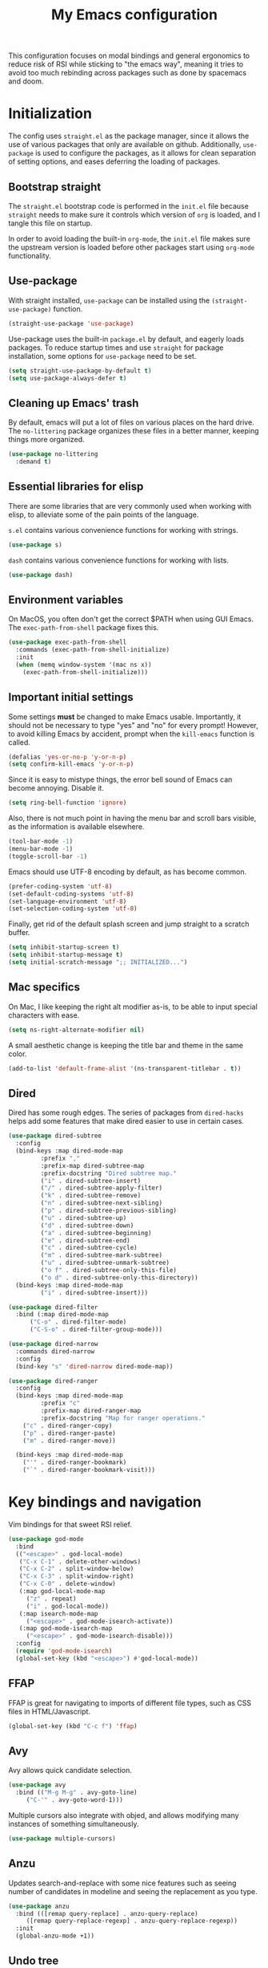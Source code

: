 #+TITLE: My Emacs configuration
#+PROPERTY: tangle "init.el"
#+PROPERTY: header-args :results silent :noweb yes

This configuration focuses on modal bindings and general ergonomics to reduce
risk of RSI while sticking to "the emacs way", meaning it tries to avoid too
much rebinding across packages such as done by spacemacs and doom.

* Initialization

The config uses ~straight.el~ as the package manager, since it allows the use of
various packages that only are available on github. Additionally, ~use-package~ is
used to configure the packages, as it allows for clean separation of setting
options, and eases deferring the loading of packages.

** Bootstrap straight

The ~straight.el~ bootstrap code is performed in the ~init.el~ file because ~straight~
needs to make sure it controls which version of ~org~ is loaded, and I tangle this
file on startup.

In order to avoid loading the built-in ~org-mode~, the ~init.el~ file makes sure the
upstream version is loaded before other packages start using ~org-mode~
functionality.

** Use-package

With straight installed, ~use-package~ can be installed using the
~(straight-use-package)~ function.

#+BEGIN_SRC emacs-lisp
  (straight-use-package 'use-package)
#+END_SRC

Use-package uses the built-in ~package.el~ by default, and eagerly loads packages.
To reduce startup times and use ~straight~ for package installation, some options
for ~use-package~ need to be set.

#+BEGIN_SRC emacs-lisp
  (setq straight-use-package-by-default t)
  (setq use-package-always-defer t)
#+END_SRC

** Cleaning up Emacs' trash

By default, emacs will put a lot of files on various places on the hard drive.
The ~no-littering~ package organizes these files in a better manner, keeping
things more organized.

#+BEGIN_SRC emacs-lisp
  (use-package no-littering
    :demand t)
#+END_SRC

** Essential libraries for elisp

There are some libraries that are very commonly used when working with elisp, to
alleviate some of the pain points of the language.

~s.el~ contains various convenience functions for working with strings.

#+BEGIN_SRC emacs-lisp
  (use-package s)
#+END_SRC

~dash~ contains various convenience functions for working with lists.

#+BEGIN_SRC emacs-lisp
  (use-package dash)
#+END_SRC

** Environment variables

On MacOS, you often don't get the correct $PATH when using GUI Emacs. The
~exec-path-from-shell~ package fixes this.

#+begin_src emacs-lisp
  (use-package exec-path-from-shell
    :commands (exec-path-from-shell-initialize)
    :init
    (when (memq window-system '(mac ns x))
      (exec-path-from-shell-initialize)))
#+end_src

** Important initial settings

Some settings *must* be changed to make Emacs usable. Importantly, it should not
be necessary to type "yes" and "no" for every prompt!  However, to avoid killing
Emacs by accident, prompt when the ~kill-emacs~ function is called.

#+BEGIN_SRC emacs-lisp
  (defalias 'yes-or-no-p 'y-or-n-p)
  (setq confirm-kill-emacs 'y-or-n-p)
#+END_SRC

Since it is easy to mistype things, the error bell sound of Emacs can become
annoying.  Disable it.

#+BEGIN_SRC emacs-lisp
  (setq ring-bell-function 'ignore)
#+END_SRC

Also, there is not much point in having the menu bar and scroll bars visible, as
the information is available elsewhere.

#+BEGIN_SRC emacs-lisp
  (tool-bar-mode -1)
  (menu-bar-mode -1)
  (toggle-scroll-bar -1)
#+END_SRC

Emacs should use UTF-8 encoding by default, as has become common.
#+begin_src emacs-lisp
  (prefer-coding-system 'utf-8)
  (set-default-coding-systems 'utf-8)
  (set-language-environment 'utf-8)
  (set-selection-coding-system 'utf-8)
#+end_src

Finally, get rid of the default splash screen and jump straight to a scratch
buffer.

#+begin_src emacs-lisp
  (setq inhibit-startup-screen t)
  (setq inhibit-startup-message t)
  (setq initial-scratch-message ";; INITIALIZED...")
#+end_src

** Mac specifics

On Mac, I like keeping the right alt modifier as-is, to be able to input special
characters with ease.

#+begin_src emacs-lisp
  (setq ns-right-alternate-modifier nil)
#+end_src

A small aesthetic change is keeping the title bar and theme in the same color.

#+begin_src emacs-lisp
  (add-to-list 'default-frame-alist '(ns-transparent-titlebar . t))
#+end_src

** Dired

Dired has some rough edges. The series of packages from ~dired-hacks~ helps add some
features that make dired easier to use in certain cases.

#+begin_src emacs-lisp
  (use-package dired-subtree
    :config
    (bind-keys :map dired-mode-map
	       :prefix ","
	       :prefix-map dired-subtree-map
	       :prefix-docstring "Dired subtree map."
	       ("i" . dired-subtree-insert)
	       ("/" . dired-subtree-apply-filter)
	       ("k" . dired-subtree-remove)
	       ("n" . dired-subtree-next-sibling)
	       ("p" . dired-subtree-previous-sibling)
	       ("u" . dired-subtree-up)
	       ("d" . dired-subtree-down)
	       ("a" . dired-subtree-beginning)
	       ("e" . dired-subtree-end)
	       ("c" . dired-subtree-cycle)
	       ("m" . dired-subtree-mark-subtree)
	       ("u" . dired-subtree-unmark-subtree)
	       ("o f" . dired-subtree-only-this-file)
	       ("o d" . dired-subtree-only-this-directory))
    (bind-keys :map dired-mode-map
	       ("i" . dired-subtree-insert)))

  (use-package dired-filter
    :bind (:map dired-mode-map
		("C-o" . dired-filter-mode)
		("C-S-o" . dired-filter-group-mode)))

  (use-package dired-narrow
    :commands dired-narrow
    :config
    (bind-key "s" 'dired-narrow dired-mode-map))

  (use-package dired-ranger
    :config
    (bind-keys :map dired-mode-map
	       :prefix "c"
	       :prefix-map dired-ranger-map
	       :prefix-docstring "Map for ranger operations."
      ("c" . dired-ranger-copy)
      ("p" . dired-ranger-paste)
      ("m" . dired-ranger-move))

    (bind-keys :map dired-mode-map
      ("'" . dired-ranger-bookmark)
      ("`" . dired-ranger-bookmark-visit)))
#+end_src

* Key bindings and navigation

Vim bindings for that sweet RSI relief.

#+begin_src emacs-lisp
  (use-package god-mode
    :bind
    (("<escape>" . god-local-mode)
     ("C-x C-1" . delete-other-windows)
     ("C-x C-2" . split-window-below)
     ("C-x C-3" . split-window-right)
     ("C-x C-0" . delete-window)
     (:map god-local-mode-map
	   ("z" . repeat)
	   ("i" . god-local-mode))
     (:map isearch-mode-map
	   ("<escape>" . god-mode-isearch-activate))
     (:map god-mode-isearch-map
	   ("<escape>" . god-mode-isearch-disable)))
    :config
    (require 'god-mode-isearch)
    (global-set-key (kbd "<escape>") #'god-local-mode))
#+END_src

** FFAP

FFAP is great for navigating to imports of different file types, such as CSS
files in HTML/Javascript.

#+begin_src emacs-lisp
  (global-set-key (kbd "C-c f") 'ffap)
#+end_src

** Avy

Avy allows quick candidate selection.
#+begin_src emacs-lisp
  (use-package avy
    :bind (("M-g M-g" . avy-goto-line)
	   ("C-'" . avy-goto-word-1)))
#+end_src

Multiple cursors also integrate with objed, and allows modifying many instances
of something simultaneously.
#+begin_src emacs-lisp
  (use-package multiple-cursors)
#+end_src

** Anzu

Updates search-and-replace with some nice features such as seeing number of
candidates in modeline and seeing the replacement as you type.

#+begin_src emacs-lisp
  (use-package anzu
    :bind (([remap query-replace] . anzu-query-replace)
	   ([remap query-replace-regexp] . anzu-query-replace-regexp))
    :init
    (global-anzu-mode +1))
#+end_src

** Undo tree

Undo tree is perfect when making mistakes.

#+begin_src emacs-lisp
  (use-package undo-tree
    :init
    (global-undo-tree-mode))
#+end_src

** Completion framework

Helm.

#+begin_src emacs-lisp
  (use-package helm
    :bind
    (("M-x" . helm-M-x)
     ("C-x C-f" . helm-find-files)
     ("C-x b" . helm-mini))
    :config
    (helm-mode 1))

  (use-package helm-rg
    :bind
    ("C-c r" . helm-rg))
#+end_src

** Imenu

IMenu is a useful, built-in navigation tool for many modes, but is unbound. Bind to ~M-i~, since that's only used for indentation by default.
#+begin_src emacs-lisp
  (bind-key "M-i" 'imenu)
#+end_src

However, IMenu will often require navigating through multiple menus. Since I
have fuzzy completion it's better if the list of IMenu entries can be searched
in its entirety. The ~flimenu~ package flattens the ~imenu~ so this works.

#+begin_src emacs-lisp
  (use-package flimenu
    :hook (after-init . flimenu-global-mode))
#+end_src

** IBuffer

Similar to IMenu, IBuffer is a nice built-in replacement for ~list-buffers~

#+begin_src emacs-lisp
(bind-key "C-x C-b" 'ibuffer)
#+end_src

IBuffer-vc automatically creates filter groups for VC folders.
#+begin_src emacs-lisp
  (use-package ibuffer-vc
    :hook (ibuffer . (lambda ()
		       (ibuffer-vc-set-filter-groups-by-vc-root)
		       (unless (eq ibuffer-sorting-mode 'alphabetic)
			 (ibuffer-do-sort-by-alphabetic)))))
#+end_src

** Crux

  The Crux package contains a bunch of useful shortcuts.

#+begin_src emacs-lisp
  (use-package crux
    :bind (("C-c o" . crux-open-with)
	   ("C-^" . crux-top-join-line)
	   ("C-c n" . crux-cleanup-buffer-or-region)
	   ("C-c u" . crux-view-url)
	   ("C-c e" . crux-eval-and-replace)
	   ("C-x 4 t" . crux-transpose-windows)
	   ("C-c k" . crux-kill-other-buffers)
	   ("C-c D" . crux-delete-file-and-buffer)))
#+end_src

** Kill ring navigation

It can be a hassle to navigate the kill ring manually (~C-y M-y M-y M-y~
etc.). =browse-kill-ring= brings up the kill ring as a navigable buffer for easier
candidate selection.

#+begin_src emacs-lisp
  (use-package browse-kill-ring
    :bind (("M-y" . browse-kill-ring)
	   (:map browse-kill-ring-mode-map
		 ("j" . browse-kill-ring-forward)
		 ("k" . browse-kill-ring-previous))))
 #+end_src

* Looks and layout

** Theme and fonts
#+begin_src emacs-lisp
    (use-package modus-operandi-theme
      :init
      (load-theme 'modus-operandi t))
#+end_src

Jetbrains Mono is a great coding font; clear to read and with enough of a
personal look to make it fun.

#+BEGIN_SRC emacs-lisp
  (set-face-attribute 'default nil :family "JuliaMono" :height 100)
  (set-face-attribute 'fixed-pitch nil :family "JuliaMono" :height 100)
  (set-face-attribute 'variable-pitch nil :family "JuliaMono" :height 100)
#+END_SRC

** Modeline

Push some elements to the right on the modeline, so it looks more balanced.

#+begin_src emacs-lisp
  (defun mode-line-fill (reserve)
    "Return empty space using FACE and leaving RESERVE space on the right."
    (unless reserve
      (setq reserve 20))
    (when (and window-system (eq 'right (get-scroll-bar-mode)))
      (setq reserve (- reserve 3)))
    (propertize " "
		'display `((space :align-to (- (+ right right-fringe right-margin) ,reserve)))))
#+end_src

The minions package gathers minor modes together in a nice manner
#+begin_src emacs-lisp
  (use-package minions
    :init
    (minions-mode)
    (setq-default mode-line-format (list
				    "%e"
				    mode-line-front-space
				    mode-line-mule-info
				    mode-line-client
				    mode-line-modified
				    mode-line-remote
				    mode-line-frame-identification
				    mode-line-buffer-identification
				    "   "
				    mode-line-position
				    vc-mode
				    minions-mode-line-modes
				    '(:eval (mode-line-fill (+ (length (format-mode-line mode-line-misc-info)) 3)))
				    mode-line-misc-info))
    )
#+end_src

I like seeing the current time when I'm working, as I often run Emacs in
full-screen mode. I don't need to see my computer's load level, so that is
hidden.

#+begin_src emacs-lisp
  (setq display-time-default-load-average nil)
  (setq display-time-format " %k:%M")
  (display-time-mode 1)
#+end_src

To make it clearer whether I'm in God mode or not, the mode line should change
color when god mode is active. Additionally, the cursor should change into a
line.
#+begin_src emacs-lisp
  (defun my-god-mode-update-cursor ()
      (setq cursor-type (if (or god-local-mode buffer-read-only)
			  'box
			  'bar)))
  (add-hook 'god-mode-enabled-hook #'my-god-mode-update-cursor)
  (add-hook 'god-mode-disabled-hook #'my-god-mode-update-cursor)

  (defun my-god-mode-enabled-modeline () 
      (set-face-background 'mode-line "#d7d7d7"))
  (defun my-god-mode-disabled-modeline () 
      (set-face-background 'mode-line "#fff1c9"))
  (add-hook 'god-mode-enabled-hook #'my-god-mode-enabled-modeline)
  (add-hook 'god-mode-disabled-hook #'my-god-mode-disabled-modeline)
#+end_src

** Rainbow delimiters

Rainbow delimiters make it easier to spot nesting of parentheses etc.
#+begin_src emacs-lisp
  (use-package rainbow-delimiters
    :hook (prog-mode . rainbow-delimiters-mode))
#+end_src


** Icons

Iconography allows quickly identifying information about an object. For
instance, files are easier to identify when their file type is shown as an
icon. The ~all-the-icons~ family of packages enables icons for various emacs
modes.

The base package.
#+BEGIN_SRC emacs-lisp
  (use-package all-the-icons)
#+END_SRC

Integration with Dired, which displays file types as an icon.

#+BEGIN_SRC emacs-lisp
  (use-package all-the-icons-dired
    :hook (dired-mode . all-the-icons-dired-mode))
#+END_SRC

IBuffer can also display file types of buffers using all-the-icons.

#+BEGIN_SRC emacs-lisp
  (use-package all-the-icons-ibuffer
    :init
    (all-the-icons-ibuffer-mode 1))
#+END_SRC

*** Font caches

Emacs may render icons slowly due to the way fonts are cached.  Performance can
be increased by not compacting font caches, at the cost of some RAM.

#+BEGIN_SRC emacs-lisp
  (setq inhibit-compacting-font-caches t)
#+END_SRC

** Showing key bindings

~which-key~ displays the key bindings available for a hotkey after a
short while. This helps discoverability immensely.

#+BEGIN_SRC emacs-lisp
  (use-package which-key
    :init
    (which-key-mode))
#+END_SRC

** Layout

When writing prose, I want the layout be as distraction-free as
possible. Olivetti-mode supports this with minimal fuzz. Olivetti defaults to a
width of 70, which is a tad too narrow for my taste, so it is raised to 80.

#+BEGIN_SRC emacs-lisp
  (use-package olivetti
    :hook (text-mode . olivetti-mode)
    :custom
    (olivetti-body-width 82))
#+END_SRC

Emacs is commonly used maximized. Default to maximizing Emacs on startup.

#+begin_src emacs-lisp
  (add-to-list 'default-frame-alist '(fullscreen . maximized))
#+end_src

* Windows, projects, and buffers

Emacs comes with ~winner-mode~, which allows navigating to old window layouts.
Great if you accidentally close your windows!

#+BEGIN_SRC emacs-lisp
  (winner-mode 1)
#+END_SRC

** Project management

Done by the built-in ~project.el~. I use Magit instead of the built-in VC-mode and
ripgrep for search, so bind those commands.

#+begin_src emacs-lisp
  (use-package project
    :straight nil
    :init
    (add-to-list 'project-switch-commands '(?\m "Magit" magit-status))
    (add-to-list 'project-switch-commands '(?r "Ripgrep" deadgrep)))
#+end_src

** Windows

The ~ace-window~ package is great for jumping between windows.  The [[https://github.com/abo-abo/ace-window#change-the-action-midway][dispatch keys]]
are very useful!

#+BEGIN_SRC emacs-lisp
  (use-package ace-window
    :bind ("M-o" . ace-window))
#+END_SRC

** File system

Dired is great for generic movement around the file system, as well as generic
options such as copying and renaming files across folders. However, it defaults
to displaying too much information, and feels cluttered. Disable this extra
information. If needed, it is available under the ~(~ key.

#+begin_src emacs-lisp
  (use-package dired
    :straight nil
    :ensure nil
    :hook (dired-mode . dired-hide-details-mode))
#+end_src

* Prose and life management

By default, text should auto-fill to 80 characters. This makes it easier to work
with olivetti, and makes vertical splits much more comfortable.

#+BEGIN_SRC emacs-lisp
  (setq-default fill-column 80)
  (add-hook 'text-mode-hook 'auto-fill-mode)
#+END_SRC

** Org mode

Instead of indenting all text to match the header, I like only indenting the
header, so that I have more horizontal characters for each line.

#+BEGIN_SRC emacs-lisp
  (setq org-indent-indentation-per-level 1)
  (setq org-adapt-indentation nil)
#+END_SRC

The leading stars in headers can be visually noisy for very nested documents, so
they are disabled. ~org-bullets-mode~ is another option, but has been causing
slowdowns for some larger org documents.

#+BEGIN_SRC emacs-lisp
  (setq org-hide-leading-stars 't)
#+END_SRC

Org has a tendency to do weird stuff with whitespace when toggling
headings. Disable this behavior. Also, display the spacing between headings even
when they are closed.

#+BEGIN_SRC emacs-lisp
  (setq org-cycle-separator-lines 1)
  (customize-set-variable 'org-blank-before-new-entry
			  '((heading . nil)
			    (plain-list-item . nil)))
#+END_SRC

*** The agenda

The org files needed for my agenda is available in my Dropbox folder.

#+begin_src emacs-lisp
  (setq my/org-agenda-dir "~/Dropbox/orgfiles/")
#+end_src

#+begin_src emacs-lisp
  (setq org-directory my/org-agenda-dir
	org-agenda-files (concat user-emacs-directory "agenda-files"))
#+end_src

Org capture requires capture templates to be the most useful.

#+begin_src emacs-lisp
  (setq org-capture-templates
	`(("i" "inbox" entry (file ,(concat my/org-agenda-dir "inbox.org"))
	   "* TODO %?")))
#+end_src

Org agenda is nice for seeing an overview of the state of various org files at
once. Set it up so it shows my todos from various files.

#+begin_src emacs-lisp
  (setq my/org-agenda-todo-view
	`(" " "Agenda"
	  ((agenda ""
		   ((org-agenda-span 'day)
		    (org-deadline-warning-days 365)))
	   (todo "TODO"
		 ((org-agenda-overriding-header "Inbox")
		  (org-agenda-files '(,(concat my/org-agenda-dir "inbox.org")))))
	   (todo "TODO"
		 ((org-agenda-overriding-header "Eposter")
		  (org-agenda-files '(,(concat my/org-agenda-dir "emails.org")))))
	   (todo "NEXT"
		 ((org-agenda-overriding-header "In Progress")
		  (org-agenda-files '(,(concat my/org-agenda-dir "someday.org")
				      ,(concat my/org-agenda-dir "projects.org")
				      ,(concat my/org-agenda-dir "next.org")))
		  ))
	   (todo "TODO"
		 ((org-agenda-overriding-header "Prosjekter")
		  (org-agenda-files '(,(concat my/org-agenda-dir "projects.org")))
		  ))
	   (todo "TODO"
		 ((org-agenda-overriding-header "Enkeltoppgaver")
		  (org-agenda-files '(,(concat my/org-agenda-dir "next.org")))
		  (org-agenda-skip-function '(org-agenda-skip-entry-if 'deadline 'scheduled))))
	   nil)))

  (use-package org
    :bind (("C-c c" . org-capture)
	   ("C-c l" . org-store-link))
    :init
    (setq org-agenda-custom-commands (list my/org-agenda-todo-view)))
#+end_src

Show todo items in agenda that have been set to done in this session, or are
scheduled for today.

#+begin_src emacs-lisp
  (setq org-agenda-start-with-log-mode t)
#+end_src

There are some unnecessary horizontal lines in the agenda that take up space and
clutter the view. Remove them.
#+begin_src emacs-lisp
  (setq org-agenda-block-separator nil)
#+end_src

Make the agenda real easy to get to, to reduce overhead when working with task
management. This binds a shortcut to my agenda view to ~<F1>~.

#+begin_src emacs-lisp
  (defun my/org-agenda ()
    "Show my org agenda"
    (interactive)
    (org-agenda nil " "))

  (bind-key "<f1>" 'my/org-agenda)
#+end_src


***** Refiling

Org mode is better if you can move stuff around easily. This is called refiling.
#+begin_src emacs-lisp
  (setq org-refile-use-outline-path 'file
	org-outline-path-complete-in-steps nil)
#+end_src

I need some targets to refile to.

#+begin_src emacs-lisp
  (setq org-refile-targets '(("next.org" :level . 0)
			     ("someday.org" :level . 0)
			     ("calendar.org" :level . 0)
			     ("emails.org" :level . 0)
			     ("projects.org" :maxlevel . 1)))
#+end_src

** Markdown

Sometimes I work with markdown, for instance when writing documentation for
packages at work.

#+begin_src emacs-lisp
  (use-package markdown-mode
    :mode (("README\\.md\\'" . gfm-mode)
	   ("\\.md\\'" . markdown-mode)
	   ("\\.markdown\\'" . markdown-mode))
    :init
    (setq markdown-command "multimarkdown"))
#+end_src

* Programming

Line numbers are useful for navigation when using prog-mode.

#+begin_src emacs-lisp
  (add-hook 'prog-mode-hook 'display-line-numbers-mode)
#+end_src

** Snippets

Yasnippet is used for snippet support.

#+begin_src emacs-lisp
  (use-package yasnippet
    :init
    (yas-global-mode))
#+end_src

A bunch of default snippets are found in an external package.

#+begin_src emacs-lisp
  (use-package yasnippet-snippets
    :config
    (yasnippet-snippets-initialize))
#+end_src

** Errors

Flycheck performs error checking. There is also the built-in ~flymake~, but I've
had crashes on Windows when ~flymake~ tries to check a buffer that's currently
used by another process (such as when formatting a buffer).

#+begin_src emacs-lisp
  (use-package flycheck)
#+end_src

Integration with ~lsp-mode~ is automatic.

** LSP

The main coding environment is provided by the ~lsp-mode~ package family, which
just keeps getting better and better.

It is available under the ~<C-c i>~ prefix.

#+begin_src emacs-lisp
  (use-package lsp-mode
    :hook ((lsp-mode . lsp-enable-which-key-integration))
    :custom
    (lsp-keymap-prefix "C-c i")
    (lsp-completion-provider :none))
#+end_src

~lsp-ui~ provides some nice additional features such as a peek mode for finding
references and documentation display. However, I don't like the sideline
display, as it is too noisy.

#+begin_src emacs-lisp
  (use-package lsp-ui
    :commands lsp-ui-mode
    :hook (lsp-mode . lsp-ui-mode)
    :bind (:map lsp-ui-mode-map
		([remap xref-find-definitions] . lsp-ui-peek-find-definitions)
		([remap xref-find-references] . lsp-ui-peek-find-references))
    :custom
    (lsp-ui-sideline-enable nil)
    (lsp-ui-doc-enable nil)
    (lsp-ui-doc-position 'at-point))
#+end_src

** Structured editing

Smartparens enables features of structured editing into any language that can
display pairs.

#+begin_src emacs-lisp
  (use-package smartparens
    :commands (sp-local-pair smartparens-global-mode sp-use-paredit-bindings)
    :init
    (sp-local-pair 'emacs-lisp-mode "`" "'")
    (sp-local-pair 'emacs-lisp-mode "'" nil :actions nil)
    (smartparens-global-mode)
    (sp-use-smartparens-bindings))
#+end_src

** Languages

*** JavaScript

In Emacs 27, there is a new built-in JavaScript mode which is much better than
earlier modes, and supports JSX syntax well.

#+begin_src emacs-lisp
  (use-package rjsx-mode
    :mode ("\\.js\\'" "\\.jsx\\'")
    :custom
    (js2-mode-show-parse-errors nil)
    (js2-mode-show-strict-warnings nil)
    (js2-basic-offset 2)
    (js-indent-level 2)
    :hook ((js2-mode rjsx-mode) . lsp-deferred)
    :bind (:map rjsx-mode-map
		("M-." . lsp-ui-peek-find-definitions)
		("M-?" . lsp-ui-peek-find-references)))
#+end_src

I often use =prettier= as my formatter. The =prettier.el= package is good for
handling autoformat on save etc. ~global-prettier-mode~ enables Prettier for
javascript, typescript etc.

#+begin_src emacs-lisp
  (use-package prettier-js
    :hook ((js-mode scss-mode css-mode json-mode) . prettier-js-mode))
#+end_src

*** JSON

JSON-mode includes some niceties for working with JSON, including a formatter in ~json-format~.
#+begin_src emacs-lisp
(use-package json-mode)
#+end_src

*** Rust

Rust is well-supported by the ~rust-analyzer~ LSP server. The ~rustic~ mode
automatically sets up all the things you'd like to have when working with Rust
and Emacs.

#+begin_src emacs-lisp
  (use-package rustic
    :commands (rustic-mode)
    :custom
    (rustic-lsp-server 'rust-analyzer))
#+end_src

Rustic supports a popup for controlling various compilation, testing
etc. commands. By default it is bound to ~<C-c C-p>~.

*** Haskell

The emacs =haskell-mode= contains a lot of useful features for working with
Haskell, including syntax highlighting.

#+begin_src emacs-lisp
  (use-package haskell-mode
    :bind (:map haskell-mode-map
		("<f8>" . haskell-navigate-imports))
    :hook ((haskell-mode . haskell-auto-insert-module-template)))
#+end_src

The ~haskell-language-server~ provides IDE features through LSP.
#+begin_src emacs-lisp
  (use-package lsp-haskell
    :hook ((haskell-mode . lsp)
	   (literate-haskell-mode . lsp)))
#+end_src


*** Nix

Nix syntax  is used to write code for the Nix package management/build/system
management/OS tool.

#+begin_src emacs-lisp
  (use-package nix-mode)
#+end_src

*** Zig

Syntax highlighting for zig files.
#+begin_src emacs-lisp
  (use-package zig-mode)
#+end_src

*** Agda

#+begin_src emacs-lisp
  (use-package agda2-mode
    :straight nil
    :mode (("\\.agda\\'" . agda2-mode)
	   ("\\.lagda.md\\'" . agda2-mode))
    :init
    (load-file (let ((coding-system-for-read 'utf-8))
		 (shell-command-to-string "agda-mode locate"))))
#+end_src

* Version control

Magit is the best git client ever.

#+BEGIN_SRC emacs-lisp
  (use-package magit
    :bind ("C-x g" . magit-status))
#+END_SRC

When programming, it is useful to see which lines have been changed when editing
a file. ~Git-Gutter~ does this. I like the ~git-gutter-+~ package which has a nice
minimal skin.

#+BEGIN_SRC emacs-lisp
  (use-package git-gutter-fringe+
    :hook (prog-mode . git-gutter+-mode)
    :init
    (require 'git-gutter-fringe+)
    (git-gutter-fr+-minimal)
    )
#+END_SRC

Every once in a while it's nice to visit older versions of a file. Magit can do
this, but is somewhat cumbersome to use. ~git-timemachine~ provides an easy-to-use
alternative.

#+BEGIN_SRC emacs-lisp
  (use-package git-timemachine
    :commands (git-timemachine)
    :bind ("C-x G" . git-timemachine))
#+END_SRC
